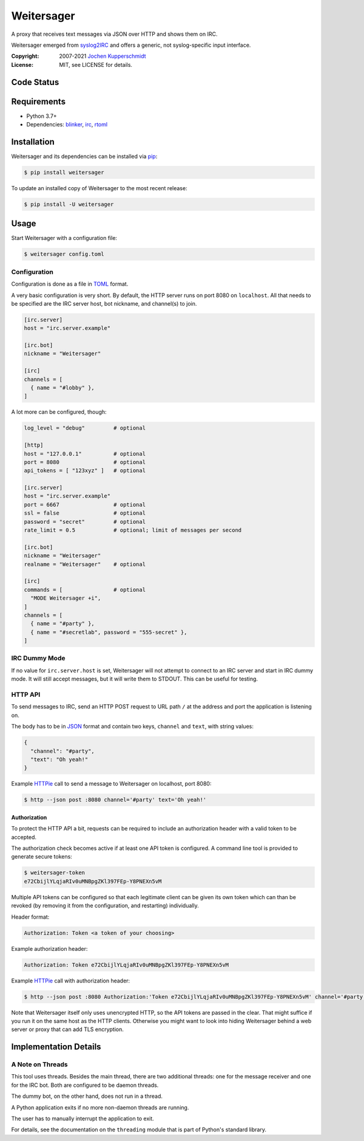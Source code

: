 ===========
Weitersager
===========

.. image:: https://raw.githubusercontent.com/homeworkprod/weitersager/main/assets/weitersager_logo.svg
   :alt: Weitersager logo
   :height: 200
   :width: 200

A proxy that receives text messages via JSON over HTTP and shows them on
IRC.

Weitersager emerged from syslog2IRC_ and offers a generic, not
syslog-specific input interface.

:Copyright: 2007-2021 `Jochen Kupperschmidt <http://homework.nwsnet.de/>`_
:License: MIT, see LICENSE for details.

.. _syslog2IRC: http://homework.nwsnet.de/releases/c474/#syslog2irc


Code Status
===========

|badge_travis-ci_build|
|badge_scrutinizer-ci_coverage|
|badge_scrutinizer-ci_quality-score|
|badge_code-climate_maintainability|

.. |badge_travis-ci_build| image:: https://travis-ci.org/homeworkprod/weitersager.svg?branch=main
   :alt: Build Status
   :target: https://travis-ci.org/homeworkprod/weitersager

.. |badge_scrutinizer-ci_coverage| image:: https://scrutinizer-ci.com/g/homeworkprod/weitersager/badges/coverage.png?b=main
   :alt: Scrutinizer Code Coverage
   :target: https://scrutinizer-ci.com/g/homeworkprod/weitersager/?branch=main

.. |badge_scrutinizer-ci_quality-score| image:: https://scrutinizer-ci.com/g/homeworkprod/weitersager/badges/quality-score.png?b=main
   :alt: Scrutinizer Code Quality
   :target: https://scrutinizer-ci.com/g/homeworkprod/weitersager/?branch=main

.. |badge_code-climate_maintainability| image:: https://api.codeclimate.com/v1/badges/f45b29ee321c1920a85c/maintainability
   :alt: Code Climate
   :target: https://codeclimate.com/github/homeworkprod/weitersager


Requirements
============

- Python 3.7+
- Dependencies: blinker_, irc_, rtoml_

.. _blinker: http://pythonhosted.org/blinker/
.. _irc: https://bitbucket.org/jaraco/irc
.. _rtoml: https://github.com/samuelcolvin/rtoml


Installation
============

Weitersager and its dependencies can be installed via pip_:

.. code:: sh

    $ pip install weitersager

To update an installed copy of Weitersager to the most recent release:

.. code:: sh

    $ pip install -U weitersager

.. _pip: http://www.pip-installer.org/


Usage
=====

Start Weitersager with a configuration file:

.. code:: sh

    $ weitersager config.toml


Configuration
-------------

Configuration is done as a file in TOML_ format.

A very basic configuration is very short. By default, the HTTP server
runs on port 8080 on ``localhost``. All that needs to be specified are
the IRC server host, bot nickname, and channel(s) to join.

.. code:: toml

    [irc.server]
    host = "irc.server.example"

    [irc.bot]
    nickname = "Weitersager"

    [irc]
    channels = [
      { name = "#lobby" },
    ]

A lot more can be configured, though:

.. code:: toml

    log_level = "debug"         # optional

    [http]
    host = "127.0.0.1"          # optional
    port = 8080                 # optional
    api_tokens = [ "123xyz" ]   # optional

    [irc.server]
    host = "irc.server.example"
    port = 6667                 # optional
    ssl = false                 # optional
    password = "secret"         # optional
    rate_limit = 0.5            # optional; limit of messages per second

    [irc.bot]
    nickname = "Weitersager"
    realname = "Weitersager"    # optional

    [irc]
    commands = [                # optional
      "MODE Weitersager +i",
    ]
    channels = [
      { name = "#party" },
      { name = "#secretlab", password = "555-secret" },
    ]

.. _TOML: https://toml.io/


IRC Dummy Mode
--------------

If no value for ``irc.server.host`` is set, Weitersager will not attempt
to connect to an IRC server and start in IRC dummy mode. It will still
accept messages, but it will write them to STDOUT. This can be useful
for testing.


HTTP API
--------

To send messages to IRC, send an HTTP POST request to URL path ``/`` at
the address and port the application is listening on.

The body has to be in JSON_ format and contain two keys, ``channel`` and
``text``, with string values:

.. code:: json

   {
     "channel": "#party",
     "text": "Oh yeah!"
   }

.. _JSON: https://www.json.org/

Example HTTPie_ call to send a message to Weitersager on localhost, port 8080:

.. code:: sh

   $ http --json post :8080 channel='#party' text='Oh yeah!'

.. _HTTPie: https://httpie.org/


Authorization
~~~~~~~~~~~~~

To protect the HTTP API a bit, requests can be required to include an
authorization header with a valid token to be accepted.

The authorization check becomes active if at least one API token is
configured. A command line tool is provided to generate secure tokens:

.. code:: sh

    $ weitersager-token
    e72CbijlYLqjaRIv0uMNBpgZKl397FEp-Y8PNEXn5vM

Multiple API tokens can be configured so that each legitimate client
can be given its own token which can than be revoked (by removing it
from the configuration, and restarting) individually.

Header format:

.. code:: http

    Authorization: Token <a token of your choosing>

Example authorization header:

.. code:: http

    Authorization: Token e72CbijlYLqjaRIv0uMNBpgZKl397FEp-Y8PNEXn5vM

Example HTTPie_ call with authorization header:

.. code:: sh

    $ http --json post :8080 Authorization:'Token e72CbijlYLqjaRIv0uMNBpgZKl397FEp-Y8PNEXn5vM' channel='#party' text='Oh yeah!'

Note that Weitersager itself only uses unencrypted HTTP, so the API
tokens are passed in the clear. That might suffice if you run it on the
same host as the HTTP clients. Otherwise you might want to look into
hiding Weitersager behind a web server or proxy that can add TLS
encryption.


Implementation Details
======================


A Note on Threads
-----------------

This tool uses threads. Besides the main thread, there are two
additional threads: one for the message receiver and one for the IRC
bot. Both are configured to be daemon threads.

The dummy bot, on the other hand, does not run in a thread.

A Python application exits if no more non-daemon threads are running.

The user has to manually interrupt the application to exit.

For details, see the documentation on the ``threading`` module that is
part of Python's standard library.
